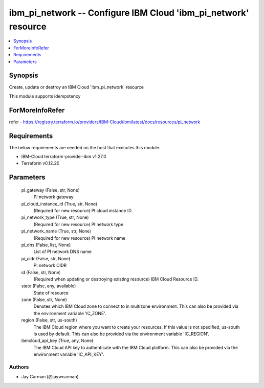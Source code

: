 
ibm_pi_network -- Configure IBM Cloud 'ibm_pi_network' resource
===============================================================

.. contents::
   :local:
   :depth: 1


Synopsis
--------

Create, update or destroy an IBM Cloud 'ibm_pi_network' resource

This module supports idempotency


ForMoreInfoRefer
----------------
refer - https://registry.terraform.io/providers/IBM-Cloud/ibm/latest/docs/resources/pi_network

Requirements
------------
The below requirements are needed on the host that executes this module.

- IBM-Cloud terraform-provider-ibm v1.27.0
- Terraform v0.12.20



Parameters
----------

  pi_gateway (False, str, None)
    PI network gateway


  pi_cloud_instance_id (True, str, None)
    (Required for new resource) PI cloud instance ID


  pi_network_type (True, str, None)
    (Required for new resource) PI network type


  pi_network_name (True, str, None)
    (Required for new resource) PI network name


  pi_dns (False, list, None)
    List of PI network DNS name


  pi_cidr (False, str, None)
    PI network CIDR


  id (False, str, None)
    (Required when updating or destroying existing resource) IBM Cloud Resource ID.


  state (False, any, available)
    State of resource


  zone (False, str, None)
    Denotes which IBM Cloud zone to connect to in multizone environment. This can also be provided via the environment variable 'IC_ZONE'.


  region (False, str, us-south)
    The IBM Cloud region where you want to create your resources. If this value is not specified, us-south is used by default. This can also be provided via the environment variable 'IC_REGION'.


  ibmcloud_api_key (True, any, None)
    The IBM Cloud API key to authenticate with the IBM Cloud platform. This can also be provided via the environment variable 'IC_API_KEY'.













Authors
~~~~~~~

- Jay Carman (@jaywcarman)

